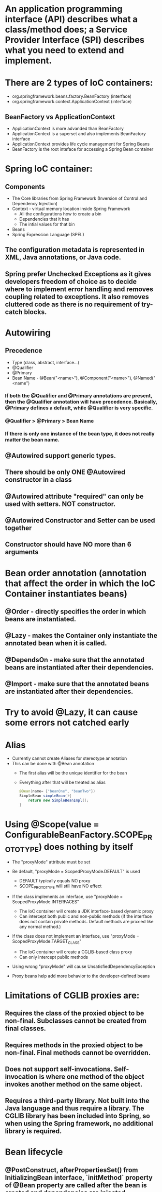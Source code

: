 #+STARTUP: showall

* An application programming interface (API) describes what a class/method does; a Service Provider Interface (SPI) describes what you need to extend and implement.


* There are 2 types of IoC containers:
  - org.springframework.beans.factory.BeanFactory (interface)
  - org.springframework.context.ApplicationContext (interface)

** BeanFactory vs ApplicationContext
   - ApplicationContext is more advanded than BeanFactory
   - ApplicationContext is a superset and also implements BeanFactory interface
   - ApplicationContext provides life cycle management for Spring Beans
   - BeanFactory is the root inteface for accessing a Spring Bean container


* Spring IoC container:
** Components
   - The Core libraries from Spring Framework (Inversion of Control and Dependency Injection)
   - Context - virtual memory location inside Spring Framework
     - All the configurations how to create a bin
     - Dependencies that it has
     - The intial values for that bin
   - Beans
   - Spring Expression Language (SPEL)

** The configuration metadata is represented in XML, Java annotations, or Java code.

** Spring prefer Unchecked Exceptions as it gives developers freedom of choice as to decide where to implement error handling and removes coupling related to exceptions. It also removes cluttered code as there is no requirement of try-catch blocks.


* Autowiring
** Precedence
   - Type (class, abstract, interface...)
   - @Qualifier
   - @Primary
   - Bean Name - @Bean("<name>"), @Component("<name>"), @Named("<name")

*** If both the @Qualifier and @Primary annotations are present, then the @Qualifier annotation will have precedence. Basically, @Primary defines a default, while @Qualifier is very specific.

*** @Qualifier > @Primary > Bean Name

*** If there is only one instance of the bean type, it does not really matter the bean name.

** @Autowired support generic types.

** There should be only ONE @Autowired constructor in a class

** @Autowired attribute "required" can only be used with setters. NOT constructor.

** @Autowired Constructor and Setter can be used together

** Constructor should have NO more than 6 arguments



* Bean order annotation (annotation that affect the order in which the IoC Container instantiates beans)

** @Order - directly specifies the order in which beans are instantiated.
** @Lazy - makes the Container only instantiate the annotated bean when it is called.
** @DependsOn - make sure that the annotated beans are instantiated after their dependencies.
** @Import -  make sure that the annotated beans are instantiated after their dependencies.


* Try to avoid @Lazy, it can cause some errors not catched early


* Alias
  - Currently cannot create Aliases for stereotype annotation
  - This can be done with @Bean annotation
    - The first alias will be the unique identifier for the bean
    - Everything after that will be treated as alias

    #+begin_src java
      @Bean(name= {"beanOne", "beanTwo"})
      SimpleBean simpleBean(){
          return new SimpleBeanImpl();
      }
    #+end_src


* Using @Scope(value = ConfigurableBeanFactory.SCOPE_PROTOTYPE) does nothing by itself
  - The "proxyMode" attribute must be set

  - Be default, "proxyMode = ScopedProxyMode.DEFAULT" is used
    - DEFAULT typically equals NO proxy
    - SCOPE_PROTOTYPE will still have NO effect

  - If the class implements an interface, use "proxyMode = ScopedProxyMode.INTERFACES"
    - The IoC container will create a JDK interface-based dynamic proxy
    - Can intercept both public and non-public methods (if the interface does not contain private methods. Default methods are proxied like any normal method.)

  - If the class does not implement an interface, use "proxyMode = ScopedProxyMode.TARGET_CLASS"
    - The IoC container will create a CGLIB-based class proxy
    - Can only intercept public methods

  - Using wrong "proxyMode" will cause UnsatisfiedDependencyException

  - Proxy beans help add more behavior to the developer-defined beans


* Limitations of CGLIB proxies are:

** Requires the class of the proxied object to be non-final. Subclasses cannot be created from final classes.
** Requires methods in the proxied object to be non-final. Final methods cannot be overridden.
** Does not support self-invocations. Self-invocation is where one method of the object invokes another method on the same object.
** Requires a third-party library. Not built into the Java language and thus require a library. The CGLIB library has been included into Spring, so when using the Spring framework, no additional library is required.


* Bean lifecycle

** @PostConstruct, afterPropertiesSet() from InitializingBean interface, `initMethod` property of @Bean property are called after the bean is created and dependencies are injected (@Autowired)
   - Everything in @Bean will happen before these init methods
   - Only one method should be annotated with @PostConstruct

** @PreDestroy, destroy() from DisposableBean interface, `destroyMethod` property of @Bean property are called before the bean is destroyed

** Order:
   1. @PostConstruct
   2. afterPropertiesSet() from InitializingBean interface
   3. `initMethod` property of @Bean property
   4. @PreDestroy
   5. destroy() from DisposableBean interface
   6. `destroyMethod` property of @Bean property


* BeanFactoryPostProcessor vs BeanPostProcessor (diagrams)

** BeanFactoryPostProcessor: Factory hook that allows for custom modification of an application context's _bean definitions_, adapting the bean property values of the context's underlying bean factory.
   - @Value placeholders are injected before Configuration classes are instantiated.
   - @Value is injected by PropertySourcesPlaceholderConfigurer bean.

**  BeanPostProcessor: Factory hook that allows for custom modification of new _bean instances_ - for example, checking for marker interfaces or wrapping beans with proxies.


* Don't couple application code with Spring infrastructure


* @Vaolue can have $ for scalar and # for reference and #{@<bean>} for bean
  - See SpEL


* JSR 330 @Qualifier

  #+begin_src java
    package jsr330;

    import org.springframework.context.annotation.AnnotationConfigApplicationContext;
    import org.springframework.context.annotation.ComponentScan;
    import org.springframework.context.annotation.Configuration;

    import javax.annotation.PostConstruct;
    import javax.inject.Inject;
    import javax.inject.Named;
    import java.lang.annotation.ElementType;
    import java.lang.annotation.Retention;
    import java.lang.annotation.RetentionPolicy;
    import java.lang.annotation.Target;

    import static jsr330.Jsr330.Platform;

    @Configuration
    @ComponentScan
    public class Jsr330 {

        public static void main(String[] args) {
            new AnnotationConfigApplicationContext(Jsr330.class);
        }

        @Inject
        @Platform(Platform.OperatingSystems.ANDROID)
        private MarketPlace android;

        @Inject
        @Platform(Platform.OperatingSystems.IOS)
        private MarketPlace ios;

        @PostConstruct
        public void qualifyTheTweets() {
            System.out.println("ios:" + this.ios);
            System.out.println("android:" + this.android);
        }

        // the type has to be public!
        @Target({ElementType.FIELD,
                ElementType.METHOD,
                ElementType.TYPE,
                ElementType.PARAMETER})
        @Retention(RetentionPolicy.RUNTIME)
        @javax.inject.Qualifier
        public static @interface Platform {

            OperatingSystems value();

            public static enum OperatingSystems {
                IOS,
                ANDROID
            }
        }
    }

    interface MarketPlace {
    }

    @Named
    @Platform(Platform.OperatingSystems.IOS)
    class AppleMarketPlace implements MarketPlace {

        @Override
        public String toString() {
            return "apple";
        }
    }

    @Named
    @Platform(Platform.OperatingSystems.ANDROID)
    class GoogleMarketPlace implements MarketPlace {

        @Override
        public String toString() {
            return "android";
        }
    }
  #+end_src


* Gradle's 'buildscript' block determines which plugins, task classes, and other classes are available for use in the rest of the build script.
  - 'dependencies classpath' is for Gradle build script itself
  - 'dependencies compile' is for the project


* @ComponentScan and @SpringBootApplication, by default, scan the base packages and its subpackages.

** @SpringBootApplication
   - @SpringBootApplication(scanBasePackages={...})
   - @SpringBootApplication(scanBasePackageClasses={...})

   - @SpringBootApplication(exclude={DataSourceAutoConfiguration.class})

** @ComponentScan can be used together with @Import

   #+begin_src java
     @Configuration
     @ComponentScan(basePackages =  {"com.apress.cems.repos"})
     @Import(ProdDataSourceConfig.class)
     public class RepositoryConfig {

         @Autowired
         DataSource dataSource;

         @Bean
         DetectiveRepo detectiveRepo(){
             return new JdbcDetectiveRepo(dataSource);
         }
     }
   #+end_src


* @RestController: @Controller + @ResponseBody


* ApplicationContext
  - is any instance of a class implementing interface ApplicationContext
  - is a central interface to provide configuration for an application


* @ContextConfiguration defines class-level metadata that is used to determine how to load and configure an ApplicationContext for *Integration Tests*. (Spring framework)


* @SpringBootTest

  - Is meta annotated with `@ExtendWith(SpringExtension.class)`

  - @Sql and @SqlGroup to execute SQL scripts before or after running test methods

  - The @SpringBootTest is basically a @ContextConfiguration on steroids. Under the hood, when no loader is specified (like in the @ContextConfiguration(loader = AnnotationConfigContextLoader.class) examples from previous sections, a SpringBootContextLoader loads a Spring Boot configuration from a class annotated with _@SpringBootConfiguration_ or any specialization of it, like _@SpringBootApplication_. It looks for properties on the test classpath to be injected in the _Environment_ and registers a _TestRestTemplate_ and _WebTestClient_ beans, can be used to test web applications.
  - It also provides support for different _webEnvironment_ modes, including the ability to start a fully running web server listening on a _defined or random port_.

  - _TestRestTemplate_ is used for client-side testing (wherever _RestTemplate_ is normally used in the code) and supports authentication.
  - _RestTemplate_ is not recommended for normal use in test classes. MvcTester does not
  - _MockMvc_ can be used to mock usage of HTTP endpoints and also has methods for checking the result (server-side testing). It also features a fluent API.
  - _HttpGraphQlTester_

* @SpringBootConfiguration is a specialization of @Configuration


* @SpringBootApplication has the following meta annotations: @ComponentScan, @EnableAutoConfiguration, @SpringBootConfiguration


* @Resource(name="beanName") = @Autowired + @Qualifier


* JUnit 4
  - @RunWith(SpringJUnit4ClassRunner.class) or @RunWith(SpringRunner.class)
  - Must have @ContextConfiguration to tell the runner class where the bean definitions come from
  - @RunWith(MockitoJUnitRunner.class)


* JUnit 5
  - @ExtendWith(SpringExtension.class)
  - @SpringJUnitConfig = @ExtendWith(SpringExtension.class) + @ContextConfiguration
  - @ExtendWith(MockitoExtension.class)


* Setup Mockito
  - MockitoAnnotations.initMocks(this) in setUp() or @Before methods
  - Use runner @ExtendWith(MockitoExtension.class)


* @Transactional + @Rollback
  - By default, unit test always rollback with @Transactional
  - To disable rollback in unit tests, use @Rollback(false)
  - @Commit = @Rollback(false)


* By default, a transaction will be rolled back on *RuntimeException* and *Error* but not on checked exceptions (business exceptions).
  - https://docs.spring.io/spring-framework/docs/current/javadoc-api/org/springframework/transaction/interceptor/DefaultTransactionAttribute.html#rollbackOn-java.lang.Throwable-


* Using PropertiesLoaderUtils to load property files

  #+begin_src java
    @Bean("connectionProperties")
    Properties connectionProperties(){
        try {
            return PropertiesLoaderUtils.loadProperties(
                                                        new ClassPathResource("db/prod-datasource.properties"));
        } catch (IOException e) {
            throw new ConfigurationException("Could not retrieve connection properties!", e);
        }
    }
  #+end_src


* Abstract classes and Spring
  - Abstract classes does NOT support constructor injection
    - Spring doesn't evaluate the @Autowired annotation on a constructor of an abstract class

  - Setter injections work for abstract class
    - However, we should use final keywork for the setter method so that the subclass can't override the setter method

  - Using constructor injection for required dependencies and setter injection for optional dependencies is a good rule of thumb


* There are three different ways in which you can define a Spring bean:
  - Annotating your class with the stereotype @Component annotation (or its derivatives)
    - The list of @Component derivatives includes:
      - @Service
      - @Repository
      - @Controller

  - Writing a bean factory method annotated with the @Bean annotation in a custom Java configuration class

  - Declaring a bean definition in an XML configuration file


* AOP
** @EnableAspectJAutoProxy
** @EnableAspectJAutoProxy(proxyTargetClass = true)
** Local calls within the same class cannot be intercepted


* Aspect

** @After
   - Is executed after the advised method regardless of the outcome
** @Around
   - Is most powerful type of advice because it encapsulates the target method and has control over its execution
   - Decides whether the target method is called, and if so, when and if the result is to be returned
   - It is the only advice with the power to do this


* Entities = domain objects


* JDBC Template

** .query(...) for SELECT

** .update(...) for INSERT, UPDATE, DELETE

** .execute(...) for Data Definition Language


* Transaction Management

** Add a bean of type *org.springframework.transaction.PlatformTransactionManager* in a configuration class

   #+begin_src java
     @Bean
     public PlatformTransactionManager transactionManager(){
         return new DataSourceTransactionManager(dataSource());
     }
   #+end_src

** Add @EnableTransactionManagement on top of @Configuration class

** Annotate service methods with @Transactional
   - Methods must be public due to AOP proxies

** It is recommended and practical to annotate only concrete classes (and methods of concrete classes) with the @Transactional annotation
   - It can be used with Interface and Abstract classes as well but whether the transactional behavior is applied depends on the type of proxy created

** Use @Transactional in the service layer or the DAO/repository layer, but not both. There service layer is the usual choice, because service methods call multiple repository methods that needs to be executed in the same transaction.


* Mutitple Transaction Managers (2 ways to handle NoUniqueBeanDefinitionException)

** 1. Making configuration class annotated with @EnableTransactionManagement implement the org.springframework.transaction.annotation.TransactionManagementConfigurer interface

** 2. Add @Primary for one of the beans

** To use a specific manager, use *@Transactional(transactionManager = "specificManager")*


* Hibernate

** @MappedSuperClass: if an entity class extends a superclass, we need to mark superclass with this annotation so Hibernate knows

** @Transient: Be default, all class members are treated as persistent unless annotated with @Transient

** @Entity and @Id are mandatory for a domain class

** @Version: The version field ensures integrity when performing the merge operation and for optimistic concurrency control. To make sure that a record is handled correctly in a transactional and distributed environment, this field is mandatory.

** By default, the @Access type is AccessType.FIELD (JPA will read/write directly on the field, bypassing getters and setters)
   - You can change this by placing annotations on getters. The @Access type will become AccessType.PROPERTY


* Hibernate without JPA
  - Need to declare a SessionFactory bean

    #+begin_src java
      // Configuration

      @Bean
      public SessionFactory sessionFactory() {
          return new LocalSessionFactoryBuilder(dataSource())
              .scanPackages("com.apress.cems.dao")
              .addProperties(hibernateProperties())
              .buildSessionFactory();
      }

      @Bean
      public PlatformTransactionManager transactionManager() {
          return new HibernateTransactionManager(sessionFactory());
      }


      // Use in repository

      public HibernateRepo(SessionFactory sessionFactory) {
          this.sessionFactory = sessionFactory;
      }

      protected Session session() {
          return sessionFactory.getCurrentSession();
      }
    #+end_src


* JPA - Java Persistence API

** Components
   - Persistence Context
   - Entity Manager
   - Entity Manager Factory
   - Persistence Unit

** Setup

   #+begin_src java
     // Configuration

     @Bean
     public PlatformTransactionManager transactionManager() {
         return new JpaTransactionManager(entityManagerFactory());
     }

     @Bean
     public EntityManagerFactory entityManagerFactory() {
         LocalContainerEntityManagerFactoryBean factoryBean = new LocalContainerEntityManagerFactoryBean();
         factoryBean.setPackagesToScan("com.apress.cems.dao");
         factoryBean.setDataSource(dataSource());
         factoryBean.setJpaVendorAdapter(new HibernateJpaVendorAdapter());
         factoryBean.setJpaProperties(hibernateProperties());
         factoryBean.afterPropertiesSet();
         return factoryBean.getNativeEntityManagerFactory();
     }


     // Use in repository

     private EntityManager entityManager;

     @PersistenceContext
     void setEntityManager(EntityManager entityManager) {
         this.entityManager = entityManager;
     }
   #+end_src


* Spring Data JPA

** Reduce boiler-plate code by introducing abstract repositories

   - Simply extends JpaRepository interface and Spring will implement the interface and add data functionalities (CRUD, pagination...) at runtime

   #+begin_src java
     public interface PersonRepo extends JpaRepository<Person, Long> {}
   #+end_src


** Add "@EnableJpaRepositories(basePackages = {"com.apress.cems.dj.repos"})" with @Configuration

   - In case with multiple "entityManagerFactory" and multiple persistence contexts, specify "entityManagerFactoryRef" and "transactionManagerRef":

     #+begin_src java
       @EnableJpaRepositories(basePackages = {"com.apress.cems.dj.repos2"},
                              entityManagerFactoryRef = "secondEntityManagerFactory",
                              transactionManagerRef = "secondTransactionManager")
     #+end_src

** Setup

   #+begin_src java
     @Bean
     public LocalContainerEntityManagerFactoryBean entityManagerFactory(){
         LocalContainerEntityManagerFactoryBean factoryBean = new LocalContainerEntityManagerFactoryBean();
         factoryBean.setDataSource(dataSource);
         factoryBean.setPackagesToScan("com.apress.cems.dao");

         JpaVendorAdapter vendorAdapter = new HibernateJpaVendorAdapter();
         factoryBean.setJpaVendorAdapter(vendorAdapter);
         factoryBean.setJpaProperties(hibernateProperties);
         return factoryBean;
     }

     @Bean
     public PlatformTransactionManager transactionManager(EntityManagerFactory emf){
         return new JpaTransactionManager(emf);
     }

     @Bean
     public PersistenceExceptionTranslationPostProcessor exceptionTranslation(){
         return new PersistenceExceptionTranslationPostProcessor();
     }
   #+end_src

*** With PersistenceUnitManager

    #+begin_src java
     @Bean
     public EntityManagerFactory entityManagerFactory(){
         LocalContainerEntityManagerFactoryBean factoryBean = new LocalContainerEntityManagerFactoryBean();
         factoryBean.setPersistenceUnitManager(persistenceUnitManager());
         factoryBean.setJpaVendorAdapter(new HibernateJpaVendorAdapter());
         factoryBean.setJpaProperties(hibernateProperties());
         factoryBean.afterPropertiesSet();
         factoryBean.setLoadTimeWeaver(new InstrumentationLoadTimeWeaver());
         return factoryBean.getNativeEntityManagerFactory();
     }

     @Bean
     public PlatformTransactionManager transactionManager(){
         return new JpaTransactionManager(entityManagerFactory());
     }

     @Bean
     public PersistenceExceptionTranslationPostProcessor exceptionTranslation(){
         return new PersistenceExceptionTranslationPostProcessor();
     }

     @Bean
     public PersistenceUnitManager persistenceUnitManager(){
         MergingPersistenceUnitManager persistenceUnitManager = new MergingPersistenceUnitManager();
         persistenceUnitManager.setPackagesToScan("com.apress.cems.dao");
         persistenceUnitManager.setDefaultDataSource(dataSource());
         return persistenceUnitManager;
     }
    #+end_src


* Spring Boot JPA

** No need for configuration.
** Have "spring-boot-starter-data-jpa" on classpath and add approriate properties in application.yml


* JDBCTemplate

  - RowMapper<T>
    - When each row of the ResultSet maps to a domain object
    - Stateless and reusable
    - Per-row basis

  - RowCallbackHandler
    - When no value should be returned
    - Typically stateful
    - Per-row basis

  - ResultSetExtractor<T>
    - When multiple rows, or multiple records from different tables returned in a ResultSet map to a single object
    - Typically stateless and reusable
    - Can access the whole ResultSet


* Servlet (Interface)
  - A servlet is a small Java program that runs within a Web server. Servlets receive and respond to requests from Web clients, usually across HTTP, the HyperText Transfer Protocol.

** javax.servlet.ServletRequest (javax.servlet.http.HttpServletRequest) to access request details: headers, request, and session attributes

** javax.servlet.ServletResponse (javax.servlet.http.HttpServletResponse) to enrich the response with new headers and attributes before being sent to the user


* DispatchServlet configuration

** Add @EnableWebMvc in @Configuration class

** Has @Configuration class implement WebMvcConfigurer interface (this interface replaces WebMvcConfigurerAdapter class)

** DefaultServletHttpRequestHandler is typically configured with a URL mapping of "/*" and the lowest priority relative to all others URL mappings and its sole responsiblity it to serve static resources


* Default Exception Handler

  #+begin_src java
    // Declare implementation for SimpleMappingExceptionResolver
    public class MissingExceptionResolver extends SimpleMappingExceptionResolver {
        @Override
        protected ModelAndView doResolveException(HttpServletRequest request, HttpServletResponse response, Object handler, Exception ex) {
            if (ex instanceof NoHandlerFoundException) {
                ModelAndView model = new ModelAndView("error");
                model.addObject("problem","URL not supported : " + request.getRequestURI());
                response.setStatus(HttpStatus.NOT_FOUND.value());
                return model;
            }
            return null;
        }
    }

    // Set this exception resolver with the lowest priority, so that every time something goes wrong with the application, this exception resolver will be used first
    @Bean
    SimpleMappingExceptionResolver simpleMappingExceptionResolver(){
        var resolver = new MissingExceptionResolver();
        resolver.setOrder(Ordered.HIGHEST_PRECEDENCE);
        return resolver;
    }
  #+end_src


* Security

** AuthenticatedVoter class will vote if an attribute of IS_AUTHENTICATED_FULLY or IS_AUTHENTICATED_REMEMBERED or IS_AUTHENTICATED_ANONYMOUSLY is present.

** The default name of the spring security filter that is applied to all requests in a secured Spring web application: springSecurityFilterChain.

** Using ant or mvc matchers to secure URLs is more secure than using tablibs.
   - tablibs can hide a URL but if the user enters the link manually in the browser, the view will shown to the user, regardless of its role.
   - We need to set the restriction in the configuration class as well using ant or mvc matchers.

** To enable Method Security, add @EnableGlobalMethodSecurity(secureEnabled = true) on a Configuration class and add @Secured("<ROLE>") on the target method.
   - It causes the class containing the method to be wrapped in a secure proxy (AOP) to restrict access only to users with certain <ROLE>


* Gradle

  - The _compile_ and _runtime_ configurations have been removed with Gradle 7.0. Please refer to the upgrade guide how to migrate to _implementation_ and _api_ configurations.
  - If you want to expose dependencies use _api_ or _compile_.
  - If you don't want to expose dependencies (hiding your internal module) then use _implementation_.


* RestTemplate

** RestTemplate is thread-safe so it can access any number of services in different parts of an application.

** Use `restTemplate.exchange(...)` to test the response status code. It returns ResponseEntity object.

** `restTemplate.put(...)` and `restTemplate.delete(...)` return void.

** *ForEntity methods return ResponseEntity objects. These contain the response status code as well as the object in the payload.

** *ForObject methods do not return the HTTP status code.

** ObjectFactory is not used as an argument in any method of RestTemplate.


* @MockBean

** We can use the @MockBean to add mock objects to the Spring application context. The mock will replace any existing bean of the same type in the application context.

* Spring Web Test

** @WebMvcTest
   - Mock specific controller:

     #+begin_src java
       @WebMvcTest(controllers = {MultiplePersonController.class})
       class SpringBootWebApplicationTest {

           private MockMvc mockMvc;

           @MockBean
           private PersonService mockService;

           @Autowired
           private WebApplicationContext webApplicationContext;

           @BeforeEach
           void setUp() throws Exception {
               mockMvc = MockMvcBuilders.webAppContextSetup(webApplicationContext).build();
               // OR
               mockMvc = MockMvcBuilders.standaloneSetup(new MultiplePersonController(...)).build();
           }

           // ...
       }
     #+end_src

   @WebMvcTest(controllers = {MultiplePersonController.class})
   - This annotation is the one to use when a test focuses only on Spring MVC components because it has the effect of *DISABLING* full autoconfiguration and registers configurations only relevant to MVC components; classes annotated with @Controller or @ControllerAdvice and classes implementing WebMvcConfigurer, but not @Service, @Repository, and so forth.
   - https://docs.spring.io/spring-boot/docs/current/reference/htmlsingle/#features.testing.spring-boot-applications.spring-mvc-tests
   - MockMvc object can be injected with mock Services.
   - It can be used together with *@MockBean* to mock dependencies required by controllers being tested.
   - It can be used together with *@WithMockUser* to test controllers that are part of an application secured with basic authentication.

** @AutoConfigureMockMvc + @SpringBootTest
   - Can be used with @SpringBootTest to bootstrp the full application context
   - MockMvc object will be automatically configured with full context

** @SpringBootTest alone
   - Bootstrap the full Spring Boot context to tests to be run in. This annotation is specific to integration tests.
   - Web application context is not mocked. It runs like a real server.

*** Options of webEnvironment
    - @SpringBootTest(webEnvironment = SpringBootTest.WebEnvironment.RANDOM_PORT): a server is started at random port, good for parallel testing
      - When using an embedded Web server, setting _server.port=0_ makes Spring search for a random unassigned port to use.
    - @SpringBootTest(webEnvironment = SpringBootTest.WebEnvironment.MOCK)
    - @SpringBootTest(webEnvironment = SpringBootTest.WebEnvironment.DEFINED_PORT)
    - @SpringBootTest(webEnvironment = SpringBootTest.WebEnvironment.NONE)

** Custom ports
   - @LocalServerPort
   - @Value("${local.management.port}")


* Spring Data JPA

** Declare an instant repository
   - Have an repo interface extends the Repository interface
   - Have an repo interface extends the CrudRepository interface (for CRUD operations out of the box)
   - Have an repo interface extends the PagingAndSortingRepository interface (for CRUD operations + entity pagination out of the box)
   - Have an repo interface extends the JpaRepository interface (for multiple methods out of the box + CRUD + PagingAndSorting)
   - Have @RepositoryDefinition on top of repo interface (for decoupling from Spring components)


* AOP annotation

** Advice: @Before, @AfterReturning, @AfterThrowing, @After, @Around

** Pointcut epxression:
*** For Type matching: execution, within, this, target, args
*** For Annotation matching: @annotation, @target, @args, @within


* Spring bean scopes

  |-------------+-------------------------------------------------+--------------------------------------------------------------------------------------------|
  | Scope       | Annotation                                      | Description                                                                                |
  |-------------+-------------------------------------------------+--------------------------------------------------------------------------------------------|
  | singleton   | none                                            | The Spring IoC creates a single instance of this bean, and any request for beans with      |
  |             | @Scope("singleton")                             | a name (or aliases) matching this bean definition results in this instance being returned. |
  |             | @Scope(ConfigurableBeanFactory.SCOPE_SINGLETON) |                                                                                            |
  |-------------+-------------------------------------------------+--------------------------------------------------------------------------------------------|
  | prototype   | @Scope("prototype")                             | Every time a request is made for this specific                                             |
  |             | @Scope(ConfigurableBeanFactory.SCOPE_PROTOTYPE) | bean, the Spring IoC creates a new instance.                                               |
  |-------------+-------------------------------------------------+--------------------------------------------------------------------------------------------|
  | thread      | @Scope("thread")                                | Introduced in Spring 3.0, it is available, but                                             |
  |             |                                                 | not registered by default, so the developer                                                |
  |             |                                                 | must explicitly register it in the same way as                                             |
  |             |                                                 | if a custom scope would be defined.                                                        |
  |-------------+-------------------------------------------------+--------------------------------------------------------------------------------------------|
  | request     | @Scope("request")                               | The Spring IoC creates a bean instance for                                                 |
  |             | @RequestScope                                   | each HTTP request. Only valid in the context                                               |
  |             | @Scope(WebApplicationContext.SCOPE_REQUEST)     | of a web-aware Spring ApplicationContext.                                                  |
  |-------------+-------------------------------------------------+--------------------------------------------------------------------------------------------|
  | session     | @Scope("session")                               | The Spring IoC creates a bean instance for                                                 |
  |             | @SessionScope                                   | each HTTP session. Only valid in the context                                               |
  |             | @Scope(WebApplicationContext.SCOPE_SESSION)     | of a web-aware Spring ApplicationContext.                                                  |
  |-------------+-------------------------------------------------+--------------------------------------------------------------------------------------------|
  | application | @Scope("application")                           | The Spring IoC creates a bean                                                              |
  |             | @ApplicationScope                               | for the global application context. Only                                                   |
  |             | @Scope(WebApplicationContext.SCOPE_APPLICATION) | valid in the context of a web-aware Spring                                                 |
  |             |                                                 | ApplicationContext.                                                                        |
  |-------------+-------------------------------------------------+--------------------------------------------------------------------------------------------|
  | websocket   | @Scope("websocket")                             | The Spring IoC creates a bean instance                                                     |
  |             |                                                 | for the scope of a WebSocket. Only valid                                                   |
  |             |                                                 | in the context of a web-aware Spring ApplicationContext.                                   |
  |-------------+-------------------------------------------------+--------------------------------------------------------------------------------------------|



* Spring provides the following mock objects to use in tests:
** Environment
** JNDI
** Servlet API


* Sterotype annotations:
** Component
** Service
** Repository
** Controller
** Indexed


* Cross-cutting concerns for an Enterprise Application:
** Security
** Caching
** Logging
** Monitoring
** Data validation
** Internationalization
** Error detection and correction. Exception handling.
** Memory management
** Synchronization
** Connecting to the database (connection pooling, reusing connections, open and close connections)
** Transaction


* Transaction

** Declarative usage
   - @Transactional

** Programmatic usage
   - TransactionTemplate class

** Local Transaction
   - Local transactions are resource-specific, such as a transaction associated with a JDBC connection. Local transactions may be easier to use, but have significant disadvantages: they cannot work across multiple transactional resources.

** Global Transaction
   - Global transactions enable you to work with multiple transactional resources, typically relational databases and message queues. For an Example, sending money from one bank to an another bank is a Global Transaction. Two banks work with two different resources like databases and the transaction takes place between them. Such a transaction is called as a Global Transaction.

** Spring offers a consistent programming model across different transaction APIs, such as Java Transaction API (JTA), JDO (Java Data Objects), JDBC, Hibernate, and the Java Persistence API (JPA).


* Spring Web jars

** spring-web.jar
   - @RestController, @ResponseBody, @RequestBody, @PathVariable, @RequestParam are present in the spring-web module.
   - From `org.springframework:spring-web` dependency

** spring-webmvc.jar
   - This is where DispatchServlet class lives.
   - From `org.springframework:spring-webmvc` dependency

*** Spring MVC supports a variety of templating technologies, including Thymeleaf, FreeMarker, Mustache, and JSPs.

** They both are in `org.springframework.boot:spring-boot-starter-web`


* Spring Boot default logging support

  - Spring Boot uses Commons Logging for all internal logging but leaves the underlying log implementation open.
  - Default configurations are provided for _Java Util Logging_, _Log4J2_, and _Logback_.
  - The default logging level is INFO.


* Allow bean definition overriding in Spring Boot (due to  name conflicts...)

** spring.main.allow-bean-definition-overriding=true


* Actuator

** Allow all end points:
   - `management.endpoints.web.exposure.include=*`
   - `management.endpoints.enabled-by-default=true/false` # Whether to enable or disable all endpoints by default.

** Exclude specific end points: `management.endpoints.web.exposure.exclude=env,beans`

** Default HEATLH INDICATOR statuses: UP, DOWN, OUT_OF_SERVICE, UNKNOWN

** Endpoints

   - auditevents
   - beans
   - caches
   - conditions
   - configprops
   - env
   - flyway
   - health
   - httptrace
   - info
   - integrationgraph
   - loggers
   - liquibase
   - metrics
   - mappings
   - quartz
   - scheduledtasks
   - sessions
   - shutdown
   - startup
   - threaddump

*** Additional endpoints for web applications

    - heapdump
    - jolokia
    - logfile
    - prometheus

** Health Indicators
   - cassandra: CassandraDriverHealthIndicator
   - couchbase: CouchbaseHealthIndicator
   - db: DataSourceHealthIndicator
   - diskspace: DiskSpaceHealthIndicator
   - elasticsearch: ElasticsearchRestHealthIndicator
   - hazelcast: HazelcastHealthIndicator
   - influxdb: InfluxDbHealthIndicator
   - jms: JmsHealthIndicator
   - ldap: LdapHealthIndicator
   - mail: MailHealthIndicator
   - mongo: MongoHealthIndicator
   - neo4j: Neo4jHealthIndicator
   - ping: PingHealthIndicator
   - rabbit: RabbitHealthIndicator
   - redis: RedisHealthIndicator
   - solr: SolrHealthIndicator

*** Status severity order can be changed with the property: management.health.status.order

** Metrics
*** JVM Metrics
*** System Metrics
*** Application Startup Metrics
*** Logger Metrics


** Auditing can be enabled by providing a bean of type _AuditEventRepository_ in your application’s configuration.

** Configuration Properties relating to actuator are all under the key "management". For example: _management.auditevents.enabled = true_


* Custom Actuator endpoint

** @EndPoint for both JMX and HTTP
** @JmxEndpoint for JMX
** @WebEndpoint for HTTP

** /info and /health are default endpoints (/actuator is not an endpoint)


* Spring Security

** Spring Security offers the following authentication mechanisms:
*** Username and Password
*** OAuth 2.0
*** SAML 2.0
*** CAS
*** Remember Me
*** JAAS Authentication
*** OpenID
*** Pre-Authentication Scenarios
*** X509 Authentication

** Enable method security: `@EnableGlobalMethodSecurity(securedEnabled = true)`
   - @Secured is usually used in Service class
   - Spring Security will wrap the service class in a secure proxy

** Secured Method annotations:
*** Supports SpEL expression (recommended in new applications): @PreAuthorize, @Prefilter, @PostAuthorize, @PostFilter
*** Not Support SpEL espression: @Secured (securedEnabled = true), @RolesAllowed (jsr250Enabled = true)

** Concepts

   - _GrantedAuthority_ Object contains the information related to authority or roles, scopes, etc. assigned to the authenticated user (principal).
   - _UserDetailsService_ retrieves the information from a database into _UserDetails_ object. Based on the implementation used, the information may be stored in a database, in memory or elsewhere if the custom implementation is used.
   - _UserDetails_ object holds the information of user like username, password, authorities. This information is used to create an Authenticated Object.
   - _Authentication_ object represents the token for authentication request after the request has been granted.

   - *All* the requests are handled by _DelegatingFilterProxy_ and it sends the request to _FilterChainProxy_ for handling further Authentication flow.

   - _DelegatingFitlerProxy_ is a bridge between Servlet container's life cycle and Spring's ApplicationContext
     - DelegatingFilterProxy is a Servlet Filter. _Servlet Filters_ are executed just before the servlets are executed. So any security mechanism like authentication are implemented using filters, so that a valid user is accessing the secured resource.

   - _DelegatingFilterProxy_ can be registered via standard Servlet container mechanisms, but delegate all the work to a Spring Bean that implements Filter (_FilterChainProxy_).

   - _FilterChainProxy_ is a special Filter provided by Spring Security that allows delegating to many Filter instances through _SecurityFilterChain_.

   - _SecurityFilterChain_ associates a request URL pattern with a list of filters.
     - Filters under SecurityFilterChain are GenericFilterBeans, which are Spring Filters. These are also Servlet Filters, but have Spring implementation.


* Spring Boot default embedded containers:

  - For servlet stack applications, the spring-boot-starter-web includes Tomcat by including spring-boot-starter-tomcat, but you can use spring-boot-starter-jetty or spring-boot-starter-undertow instead.

  - For reactive stack applications, the spring-boot-starter-webflux includes Reactor Netty by including spring-boot-starter-reactor-netty, but you can use spring-boot-starter-tomcat, spring-boot-starter-jetty, or spring-boot-starter-undertow instead.


* spring.factories file

  - Locate auto-configuration candidates in, for instance, your own starter module.
  - Activate application listeners that creates a file containing the application process id and/or creates file(s) containing the port number(s) used by the running web server (if any). These listeners, ApplicationPidFileWriter and WebServerPortFileWriter, both implement the ApplicationListener interface.
  - Register application event listeners regardless of how the Spring Boot application is created (configured). Implement a class that inherits from SpringApplicationEvent and register it in the spring.factories file.
  - Register a filter to limit the auto-configuration classes considered. See AutoConfigurationImportFilter.
  - Register failure analyzers. Failure analyzers implement the FailureAnalyzer interface and can be registered in the spring.factories file.
  - Register the availability of view template providers. See the TemplateAvailabilityProvider interface.
  - Customize the environment or application context prior to the Spring Boot application has started up. Classes that implementing the ApplicationListener, ApplicationContextListener or the EnvironmentPostProcessor interfaces may be registered in the spring.factories file.

  - https://github.com/spring-projects/spring-boot/blob/main/spring-boot-project/spring-boot-autoconfigure/src/main/resources/META-INF/spring.factories


* @TestConfiguration

  - The @TestConfiguration annotation inherits from the @Configuration annotation, the main difference is that @TestConfiguration is excluded during Spring Boot’s component scanning.
  - Configuration classes annotated with @TestConfiguration are excluded from component scanning, so we need to IMPORT them explicitly in every test where we want to autowire them.


* HttpMessageConverter implementations

** AtomFeedHttpMessageConverter - Converts to/from Atom feeds.
** ByteArrayHttpMessageConverter - Converts to/from byte arrays.
** FormHttpMessageConverter - Converts to/from HTML forms.
** Jaxb2RootElementHttpMessageConverter - Reads classes annotated with the JAXB2 annotations @XmlRootElement and @XmlType and writes classes annotated with @XmlRootElement.
** MappingJackson2HttpMessageConverter - Converts to/from JSON using Jackson 2.x.


* Transaction Isolation

  |------------------+-------------+----------------------+---------------|
  |                  | dirty reads | non-repeatable reads | phantom reads |
  |------------------+-------------+----------------------+---------------|
  | READ_UNCOMMITTED | yes         | yes                  | yes           |
  | READ_COMMITTED   | no          | yes                  | yes           |
  | REPEATABLE_READ  | no          | no                   | yes           |
  | SERIALIZABLE     | no          | no                   | no            |
  |------------------+-------------+----------------------+---------------|


* Transaction Propagation

  |---------------+------------------------------------------+--------------------------+---------------------|
  |               | reuse the existing transaction           | create a new transaction | require transaction |
  |---------------+------------------------------------------+--------------------------+---------------------|
  | REQUIRED      | yes                                      | yes                      | yes                 |
  | NESTED        | yes - create a nested one                | yes                      | yes                 |
  | MANDATORY     | yes - throw and exception if none exists | no                       | yes                 |
  | REQUIRES_NEW  | no  - suspend the current one            | yes                      | yes                 |
  | SUPPORTS      | yes                                      | no                       | no                  |
  | NOT_SUPPORTED | no  - suspend the current one            | no                       | no                  |
  | NEVER         | no  - throw an exception if one exists   | no                       | no                  |
  |---------------+------------------------------------------+--------------------------+---------------------|


* Profile

** @Profile({"p1", "!p2"}), registration will occur if profile 'p1' is active OR if profile 'p2' is not active.

** @Profile({"p1", "p2"}), that class will not be registered or processed unless at least profile 'p1' OR 'p2' has been activated.


* API vs. SPI
** An application programming interface (API) describes what a class/method does; a Service Provider Interface (SPI) describes what you need to extend and implement.


* AOP Terminology
** _Aspect_ : A class containing code specific to a cross-cutting concern. A class declaration is recognized in Spring as an aspect if it is annotated with the @Aspect annotation.

** _Weaving_ : A synonym for this word is interlacing, but in software the synonym is linking and it refers to aspects being combined with other types of objects to create an advised object.

** _Join Point_ : A point during the execution of a program. In Spring AOP, a join point is always a method execution. Basically, the join point marks the execution point where aspect behavior and target behavior join.

** _Target object_ : An object to which the aspect applies.

** _Target method_ : the advised method.

** _Advice_ : The action taken by an aspect at a join point. In Spring AOP, there are multiple advice types.
*** ​@Before advice: Methods annotated with @Before that will execute before the join point. These methods do not prevent the execution of the target method unless they throw an exception.
*** ​@AfterReturning advice: Methods annotated with @AfterReturning that will execute after a join point completes normally, meaning that the target method returns normally without throwing an exception.
*** ​@AfterThrowing advice: Methods annotated with @AfterThrowing that will execute after a join point execution ends by throwing an exception.
*** ​@After (finally) advice: Methods annotated with @After that will execute after a join point execution, no matter how the execution ended.
*** ​@Around advice: Methods annotated with @Around intercept the target method and surround the join point. This is the most powerful type of advice since can perform custom behavior before and after the invocation. It has the responsibility of choosing to perform the invocation or return its own value, and it provides the option of stopping the propagation of an exception.

** _Pointcut_ : A predicate used to identify join points. Advice definitions are associated with a pointcut expression and the advice will execute on any join point matching the pointcut expression. Pointcut expressions are defined using AspectJ Pointcut Expression Language3 Pointcut expressions can be defined as arguments for Advice annotations or as arguments for the @Pointcut annotation.

** _Introduction_: Declaring additional methods, fields, interfaces being implemented, and annotations on behalf of another type. Spring AOP allows this using a suite of AspectJ @Declare* annotations that are part of the aspectjrt library.

** _AOP proxy_: The object created by AOP to implement the aspect contracts. In Spring proxy objects can be JDK dynamic proxies or CGLIB proxies. By default, the proxy objects are JDK dynamic proxies, and the object being proxied must implement an interface that is also implemented by the proxy object. But a library like CGLIB can create proxies by subclassing, so an interface is not needed.


* Auto-configuration condition annotations:

** @ConditionalOnClass - Presence of class on classpath.
** @ConditionalOnMissingClass - Absence of class on classpath.
** @ConditionalOnBean - Presence of Spring bean or bean type (class).
** @ConditionalOnMissingBean - Absence of Spring bean or bean type (class).
** @ConditionalOnProperty - Presence of Spring environment property.
** @ConditionalOnResource - Presence of resource such as file.
** @ConditionalOnWebApplication - If the application is considered to be a web application, that is uses the Spring WebApplicationContext, defines a session scope or has a StandardServletEnvironment.
** @ConditionalOnNotWebApplication - If the application is not considered to be a web application.
** @ConditionalOnExpression - Bean or configuration active based on the evaluation of a SpEL expression.
** @ConditionalOnCloudPlatform - If specified cloud platform, Cloud Foundry, Heroku or SAP, is active.
** @ConditionalOnEnabledEndpoint - Specified endpoint is enabled.
** @ConditionalOnEnabledHealthIndicator - Named health indicator is enabled.
** @ConditionalOnEnabledInfoContributor - Named info contributor is enabled.
** @ConditionalOnEnabledResourceChain - Spring resource handling chain is enabled.
** @ConditionalOnInitializedRestarter - Spring DevTools RestartInitializer has been applied with non-null URLs.
** @ConditionalOnJava - Presence of a JVM of a certain version or within Condition Annotation Condition Factor a version range.
** @ConditionalOnJndi - Availability of JNDI InitialContext and specified JNDI locations exist.
** @ConditionalOnManagementPort - Spring Boot Actuator management port is either: Different from server port, same as server port or disabled.
** @ConditionalOnRepositoryType - Specified type of Spring Data repository has been enabled.
** @ConditionalOnSingleCandidate - Spring bean of specified type (class) contained in bean factory and single candidate can be determined.


* mvcMatcher() vs antMatcher()
  - Generally mvcMatcher() is more secure than an antMatcher().
  - mcvMatcher() matches a file extension (such as .html or .css).

  - Example 1:
    - antMatchers("/secured") matches only the exact /secured URL
    - mvcMatchers("/secured") matches /secured as well as /secured.html, /secured.xyz, /secured​/
  - Example 2:
    - antMatchers("/users/**") matches any path starting with /users
    - antMatchers("/users") matches only the exact /users URL
    - mvcMatchers("/users") matches /users, /users​/, /users.html
    - mvcMatchers("/*/users") matches /hr/users, /hr/users.html, /management/users, /management/users.html


* Type-safe Configuration Properties

  - Using the @Value("${property}") annotation to inject configuration properties can sometimes be cumbersome, especially if you are working with multiple properties or your data is hierarchical in nature. Spring Boot provides an alternative method of working with properties that lets strongly typed beans govern and validate the configuration of your application.

  - https://docs.spring.io/spring-boot/docs/current/reference/html/features.html#features.external-config.typesafe-configuration-properties

  - @ConfigurationProperties vs. @Value
    |-------------------+--------------------------+--------------------------|
    | Feature           | @ConfigurationProperties | @Value                   |
    |-------------------+--------------------------+--------------------------|
    | Relaxed binding   | Yes                      | Limited (see note below) |
    | Meta-data support | Yes                      | No                       |
    | SpEL evaluation   | No                       | Yes                      |
    |-------------------+--------------------------+--------------------------|


* Spring Web MVC

** Method Arguments
   - https://docs.spring.io/spring-framework/docs/current/reference/html/web.html#mvc-ann-arguments

** Method Return Values
   - https://docs.spring.io/spring-framework/docs/current/reference/html/web.html#mvc-ann-return-types

** Spring MVC Auto-configuration

   Spring Boot provides auto-configuration for Spring MVC that works well with most applications.

   The auto-configuration adds the following features on top of Spring’s defaults:

   - Inclusion of _ContentNegotiatingViewResolver_ and _BeanNameViewResolver_ beans.

   - Support for serving static resources, including support for _WebJars_.

   - Automatic registration of _Converter_, _GenericConverter_, and _Formatter_ beans.

   - Support for _HttpMessageConverters_.

   - Automatic registration of _MessageCodesResolver_.

   - Static _index.html_ support.

   - Automatic use of a _ConfigurableWebBindingInitializer_ bean.

   - Custom _Favicon_ support.
